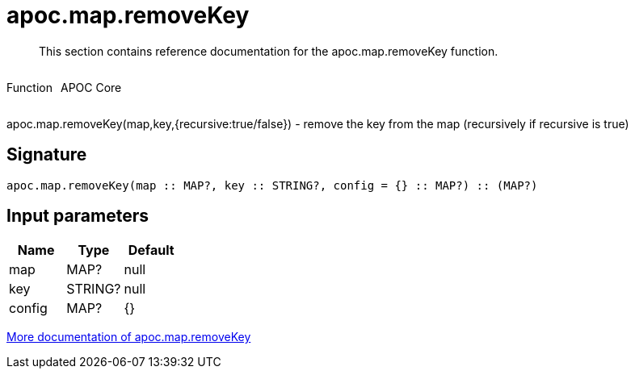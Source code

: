 ////
This file is generated by DocsTest, so don't change it!
////

= apoc.map.removeKey
:description: This section contains reference documentation for the apoc.map.removeKey function.

[abstract]
--
{description}
--

++++
<div style='display:flex'>
<div class='paragraph type function'><p>Function</p></div>
<div class='paragraph release core' style='margin-left:10px;'><p>APOC Core</p></div>
</div>
++++

apoc.map.removeKey(map,key,{recursive:true/false}) - remove the key from the map (recursively if recursive is true)

== Signature

[source]
----
apoc.map.removeKey(map :: MAP?, key :: STRING?, config = {} :: MAP?) :: (MAP?)
----

== Input parameters
[.procedures, opts=header]
|===
| Name | Type | Default 
|map|MAP?|null
|key|STRING?|null
|config|MAP?|{}
|===

xref::data-structures/map-functions.adoc[More documentation of apoc.map.removeKey,role=more information]

